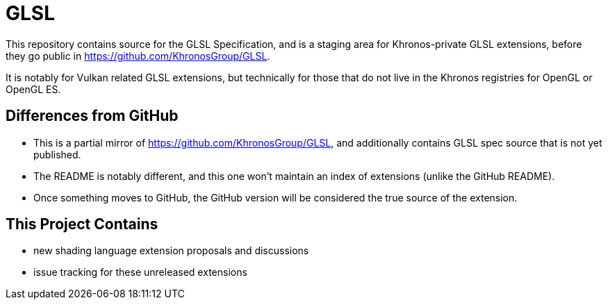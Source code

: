 // Copyright 2008-2024 The Khronos Group Inc.
// SPDX-License-Identifier: CC-BY-4.0

= GLSL

This repository contains source for the GLSL Specification, and is a staging
area for Khronos-private GLSL extensions, before they go public in
https://github.com/KhronosGroup/GLSL.

It is notably for Vulkan related GLSL extensions, but technically for those
that do not live in the Khronos registries for OpenGL or OpenGL ES.

== Differences from GitHub

  * This is a partial mirror of https://github.com/KhronosGroup/GLSL, and
    additionally contains GLSL spec source that is not yet published.
  * The README is notably different, and this one won't maintain an index of
    extensions (unlike the GitHub README).
  * Once something moves to GitHub, the GitHub version will be considered
    the true source of the extension.

== This Project Contains

  * new shading language extension proposals and discussions
  * issue tracking for these unreleased extensions
